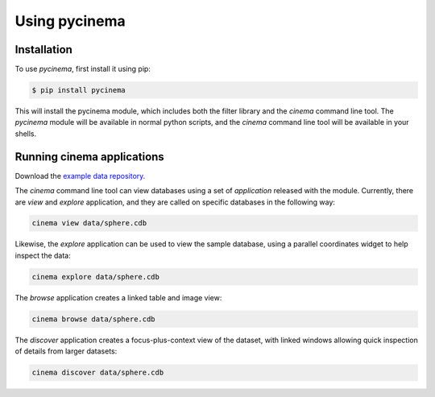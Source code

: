 Using pycinema
==============

.. _installation:

Installation
------------

To use `pycinema`, first install it using pip:

.. code-block:: console

   $ pip install pycinema 

This will install the pycinema module, which includes both the filter library and the `cinema` command line tool.
The `pycinema` module will be available in normal python scripts, and the `cinema` command line tool will be
available in your shells. 

Running cinema applications
---------------------------

Download the `example data repository. <https://github.com/cinemascience/pycinema-examples/archive/refs/tags/v3.0.zip>`_

The `cinema` command line tool can view databases using a set of `application` released with the module. Currently, there are `view` and `explore` application, and they are called on specific databases in the following way:

.. code-block:: console

   cinema view data/sphere.cdb

.. image:: img/cinema-view-sphere.png
   :align: center

Likewise, the `explore` application can be used to view the sample database, using a 
parallel coordinates widget to help inspect the data:

.. code-block:: console

   cinema explore data/sphere.cdb

.. image:: img/cinema-explorer-sphere.png
   :align: center

The `browse` application creates a linked table and image view:

.. code-block:: console

   cinema browse data/sphere.cdb

.. image:: img/cinema-browse-views.png
   :align: center

The `discover` application creates a focus-plus-context view of the dataset, with 
linked windows allowing quick inspection of details from larger datasets:

.. code-block:: console

   cinema discover data/sphere.cdb

.. image:: img/cinema-discover-views.png
   :align: center

